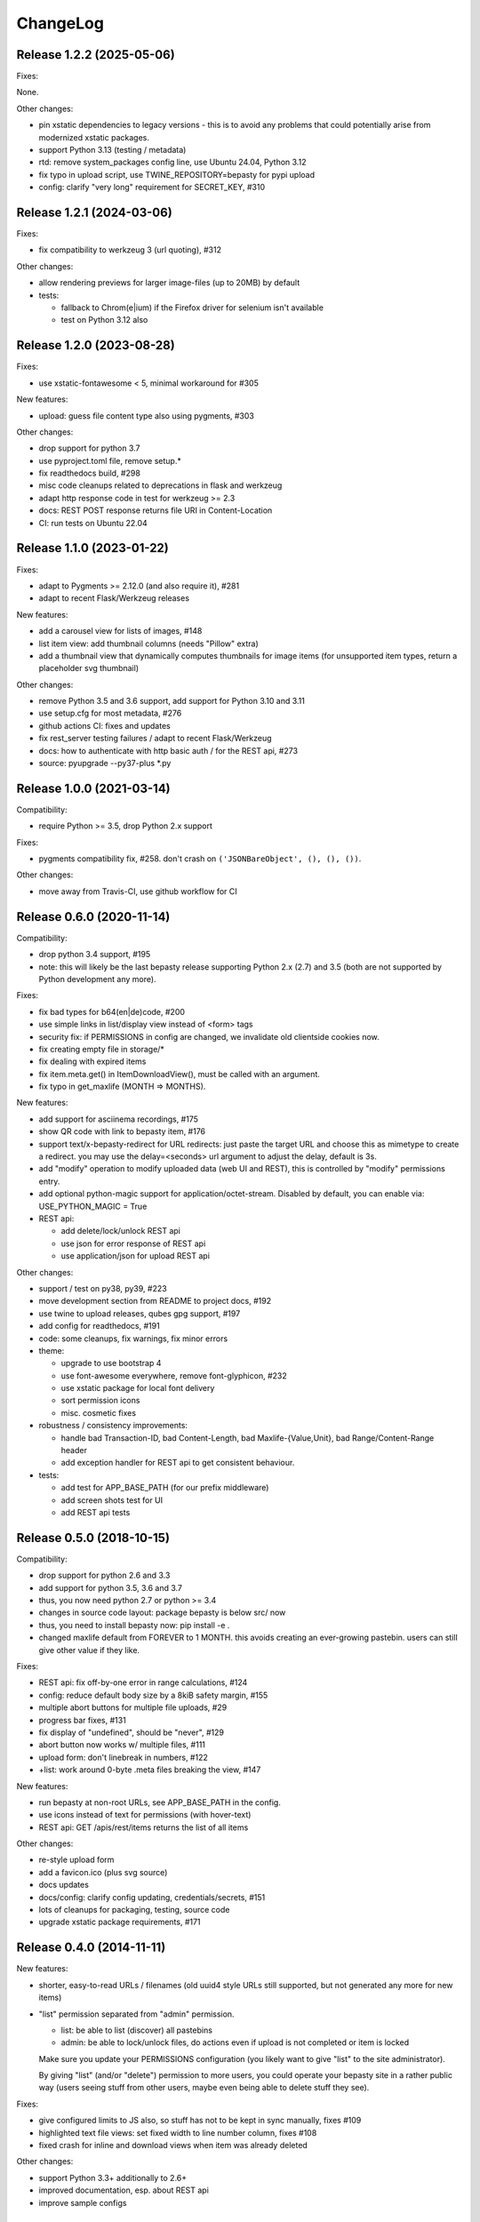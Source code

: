 ChangeLog
=========

Release 1.2.2 (2025-05-06)
--------------------------

Fixes:

None.

Other changes:

- pin xstatic dependencies to legacy versions - this is to avoid any problems
  that could potentially arise from modernized xstatic packages.
- support Python 3.13 (testing / metadata)
- rtd: remove system_packages config line, use Ubuntu 24.04, Python 3.12
- fix typo in upload script, use TWINE_REPOSITORY=bepasty for pypi upload
- config: clarify "very long" requirement for SECRET_KEY, #310


Release 1.2.1 (2024-03-06)
--------------------------

Fixes:

- fix compatibility to werkzeug 3 (url quoting), #312

Other changes:

- allow rendering previews for larger image-files (up to 20MB) by default
- tests:

  - fallback to Chrom(e|ium) if the Firefox driver for selenium isn't available
  - test on Python 3.12 also


Release 1.2.0 (2023-08-28)
--------------------------

Fixes:

- use xstatic-fontawesome < 5, minimal workaround for #305

New features:

- upload: guess file content type also using pygments, #303

Other changes:

- drop support for python 3.7
- use pyproject.toml file, remove setup.*
- fix readthedocs build, #298
- misc code cleanups related to deprecations in flask and werkzeug
- adapt http response code in test for werkzeug >= 2.3
- docs: REST POST response returns file URI in Content-Location
- CI: run tests on Ubuntu 22.04


Release 1.1.0 (2023-01-22)
--------------------------

Fixes:

- adapt to Pygments >= 2.12.0 (and also require it), #281
- adapt to recent Flask/Werkzeug releases

New features:

- add a carousel view for lists of images, #148
- list item view: add thumbnail columns (needs "Pillow" extra)
- add a thumbnail view that dynamically computes thumbnails for image items
  (for unsupported item types, return a placeholder svg thumbnail)

Other changes:

- remove Python 3.5 and 3.6 support, add support for Python 3.10 and 3.11
- use setup.cfg for most metadata, #276
- github actions CI: fixes and updates
- fix rest_server testing failures / adapt to recent Flask/Werkzeug
- docs: how to authenticate with http basic auth / for the REST api, #273
- source: pyupgrade --py37-plus *.py


Release 1.0.0 (2021-03-14)
--------------------------

Compatibility:

* require Python >= 3.5, drop Python 2.x support

Fixes:

* pygments compatibility fix, #258.
  don't crash on ``('JSONBareObject', (), (), ())``.

Other changes:

* move away from Travis-CI, use github workflow for CI


Release 0.6.0 (2020-11-14)
--------------------------

Compatibility:

* drop python 3.4 support, #195
* note: this will likely be the last bepasty release supporting
  Python 2.x (2.7) and 3.5 (both are not supported by Python
  development any more).

Fixes:

* fix bad types for b64(en|de)code, #200
* use simple links in list/display view instead of <form> tags
* security fix: if PERMISSIONS in config are changed, we invalidate old
  clientside cookies now.
* fix creating empty file in storage/*
* fix dealing with expired items
* fix item.meta.get() in ItemDownloadView(), must be called with an argument.
* fix typo in get_maxlife (MONTH => MONTHS).

New features:

* add support for asciinema recordings, #175
* show QR code with link to bepasty item, #176
* support text/x-bepasty-redirect for URL redirects:
  just paste the target URL and choose this as mimetype to create a
  redirect. you may use the delay=<seconds> url argument to adjust
  the delay, default is 3s.
* add "modify" operation to modify uploaded data (web UI and REST),
  this is controlled by "modify" permissions entry.
* add optional python-magic support for application/octet-stream.
  Disabled by default, you can enable via: USE_PYTHON_MAGIC = True
* REST api:

  - add delete/lock/unlock REST api
  - use json for error response of REST api
  - use application/json for upload REST api

Other changes:

* support / test on py38, py39, #223
* move development section from README to project docs, #192
* use twine to upload releases, qubes gpg support, #197
* add config for readthedocs, #191
* code: some cleanups, fix warnings, fix minor errors
* theme:

  - upgrade to use bootstrap 4
  - use font-awesome everywhere, remove font-glyphicon, #232
  - use xstatic package for local font delivery
  - sort permission icons
  - misc. cosmetic fixes
* robustness / consistency improvements:

  - handle bad Transaction-ID, bad Content-Length, bad Maxlife-{Value,Unit},
    bad Range/Content-Range header
  - add exception handler for REST api to get consistent behaviour.
* tests:

  - add test for APP_BASE_PATH (for our prefix middleware)
  - add screen shots test for UI
  - add REST api tests


Release 0.5.0 (2018-10-15)
--------------------------

Compatibility:

* drop support for python 2.6 and 3.3
* add support for python 3.5, 3.6 and 3.7
* thus, you now need python 2.7 or python >= 3.4
* changes in source code layout: package bepasty is below src/ now
* thus, you need to install bepasty now: pip install -e .
* changed maxlife default from FOREVER to 1 MONTH. this avoids creating an
  ever-growing pastebin. users can still give other value if they like.

Fixes:

* REST api: fix off-by-one error in range calculations, #124
* config: reduce default body size by a 8kiB safety margin, #155
* multiple abort buttons for multiple file uploads, #29
* progress bar fixes, #131
* fix display of "undefined", should be "never", #129
* abort button now works w/ multiple files, #111
* upload form: don't linebreak in numbers, #122
* +list: work around 0-byte .meta files breaking the view, #147

New features:

* run bepasty at non-root URLs, see APP_BASE_PATH in the config.
* use icons instead of text for permissions (with hover-text)
* REST api: GET /apis/rest/items returns the list of all items

Other changes:

* re-style upload form
* add a favicon.ico (plus svg source)
* docs updates
* docs/config: clarify config updating, credentials/secrets, #151
* lots of cleanups for packaging, testing, source code
* upgrade xstatic package requirements, #171


Release 0.4.0 (2014-11-11)
--------------------------

New features:

* shorter, easy-to-read URLs / filenames (old uuid4 style URLs still supported,
  but not generated any more for new items)
* "list" permission separated from "admin" permission.

  - list: be able to list (discover) all pastebins
  - admin: be able to lock/unlock files, do actions even if upload is not
    completed or item is locked

  Make sure you update your PERMISSIONS configuration (you likely want to give
  "list" to the site administrator).

  By giving "list" (and/or "delete") permission to more users, you could
  operate your bepasty site in a rather public way (users seeing stuff from
  other users, maybe even being able to delete stuff they see).

Fixes:

* give configured limits to JS also, so stuff has not to be kept in sync manually, fixes #109
* highlighted text file views: set fixed width to line number column, fixes #108
* fixed crash for inline and download views when item was already deleted

Other changes:

* support Python 3.3+ additionally to 2.6+
* improved documentation, esp. about REST api
* improve sample configs


Release 0.3.0 (2014-08-22)
--------------------------

New features:

* support http basic auth header (it just reads the password from there, the
  user name is ignored). this is useful for scripting, e.g. you can do now:
  $ curl -F 'file=@somefile;type=text/plain' http://user:password@localhost:5000/+upload
* you can give the filename for the list items now
* do not use paste.txt as default filename, but <uuid>.txt or <uuid>.bin
  (this is less pretty, but avoids collisions if you download multiple files)
* allow uploading of multiple files via the fileselector of the browser
* display download (view) timestamp
* sorting of file lists
* use iso-8859-1 if decoding with utf-8 fails
* let admin directly delete locked files, without having to unlock first
* new bepasty-object cli command
* added REST api for bepasty-client-cli
* MAX_RENDER_SIZE can be used to set up maximum sizes for items of misc. types,
  so bepasty e.g. won't try to render a 1 GB text file with highlighting.
* offer a "max. lifetime" when creating a pastebin
* if you link to some specific text line, it will highlight that line now
* add filename to the pastebin url (as anchor)

Removed features:

* removed ceph-storage implementation due to bugs, missing features and general
  lack of maintenance. it is still in the repo in branch ceph-storage, waiting
  to be merged back after these issues have been fixed:
  https://github.com/bepasty/bepasty-server/issues/13
  https://github.com/bepasty/bepasty-server/issues/38

Fixes:

* security fix: when showing potentially dangerous text/* types, force the
  content-type to be text/plain and also turn the browser's sniffer off.
* security fix: prevent disclosure of locked item's metadata
* use POST for delete/lock actions
* application/x-pdf content-type items are offer for in-browser rendering, too
* fix typo in cli command bepasty-object set --incomplete (not: uncomplete)
* quite some UI / UX and other bug fixes
* filesystem storage: check if the configured directory is actually writeable

Other changes:

* using xstatic packages now for all 3rd party static files
* docs updated / enhanced


No release 0.2.0
----------------

We made quite quick progress due to many contributions from EuroPython 2014
sprint participants, so there was no 0.2.0 release and we directly jumped to
0.3.0.


Release 0.1.0 (2014-06-29)
--------------------------

New features:

* add a textarea so one now actually can paste (not just upload)
* simple login/logout and permissions system - see PERMISSIONS in config.py.
* add lock/unlock functionality to web UI (admin)
* add "List all items" on web UI (admin)
* add link to online documentation
* support inline viewing of PDFs
* support Python 2.6
* after upload of multiple files, offer creation of list item
* file uploads can be aborted (partially uploaded file will get deleted)
* store upload timestamp into metadata
* Compute hash of chunked uploads in a background thread directly after upload
  has finished.
* new migrate cli subcommand to upgrade stored metadata (see --help for details)
* new purge cli subcommand (see --help for details).
  you can use this to purge by age (since upload), inactivity (since last
  download), size or (mime)type.
  BEWARE: giving no criteria (like age, size, ...) means: purge all.
  Giving multiple criteria means they all must apply for files to get
  purged (AND - if you need OR, just run the command multiple times).
* new consistency cli subcommand (see --help for details).
  you can check consistency of hash/size in metadata against what you have
  in storage. Optionally, you can compute hashes (if an empty hash was stored)
  or fix the metadata with the computed hash/size values.
  also, you can remove files with inconsistent hash / size.

Fixes:

* for chunked upload, a wrong hash was computed. Fixed.
* misc. cosmetic UI fixes / misc. minor bug fixes
* add project docs
* use monospace font for textarea
* now correctly positions to linenumber anchors


Release 0.0.1 (2014-02-09)
--------------------------

* first pypi release. release early, release often! :)
